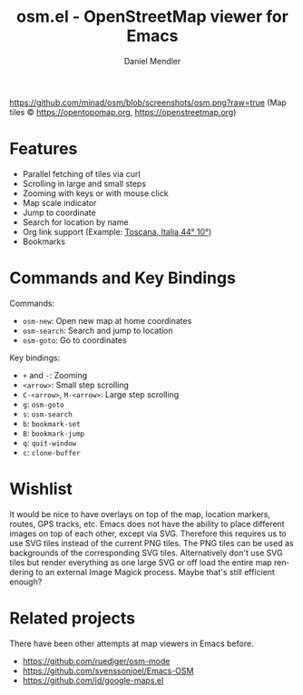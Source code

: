 #+title: osm.el - OpenStreetMap viewer for Emacs
#+author: Daniel Mendler
#+language: en
#+export_file_name: osm.texi
#+texinfo_dir_category: Emacs
#+texinfo_dir_title: OpenStreetMap: (osm).
#+texinfo_dir_desc: OpenStreetMap viewer for Emacs

#+html: <a href="https://www.gnu.org/software/emacs/"><img alt="GNU Emacs" src="https://github.com/minad/corfu/blob/screenshots/emacs.svg?raw=true"/></a>

[[https://github.com/minad/osm/blob/screenshots/osm.png?raw=true]]
(Map tiles © https://opentopomap.org,  https://openstreetmap.org)

* Features

- Parallel fetching of tiles via curl
- Scrolling in large and small steps
- Zooming with keys or with mouse click
- Map scale indicator
- Jump to coordinate
- Search for location by name
- Org link support (Example: [[osm:44,10,6][Toscana, Italia 44° 10°]])
- Bookmarks

* Commands and Key Bindings

Commands:
- =osm-new=: Open new map at home coordinates
- =osm-search=: Search and jump to location
- =osm-goto=: Go to coordinates

Key bindings:
- ~+~ and ~-~: Zooming
- ~<arrow>~: Small step scrolling
- ~C-<arrow>~, ~M-<arrow>~: Large step scrolling
- ~g~: =osm-goto=
- ~s~: =osm-search=
- ~b~: =bookmark-set=
- ~B~: =bookmark-jump=
- ~q~: =quit-window=
- ~c~: =clone-buffer=

* Wishlist

It would be nice to have overlays on top of the map, location markers, routes,
GPS tracks, etc. Emacs does not have the ability to place different images on
top of each other, except via SVG. Therefore this requires us to use SVG tiles
instead of the current PNG tiles. The PNG tiles can be used as backgrounds of
the corresponding SVG tiles. Alternatively don't use SVG tiles but render
everything as one large SVG or off load the entire map rendering to an external
Image Magick process. Maybe that's still efficient enough?

* Related projects

There have been other attempts at map viewers in Emacs before.

- https://github.com/ruediger/osm-mode
- https://github.com/svenssonjoel/Emacs-OSM
- https://github.com/jd/google-maps.el
